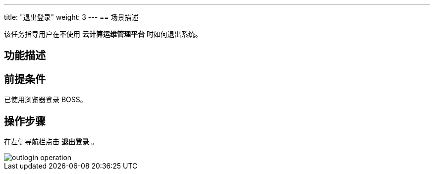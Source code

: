 ---
title: "退出登录"
weight: 3
---
== 场景描述

该任务指导用户在不使用 *云计算运维管理平台* 时如何退出系统。

== 功能描述

== 前提条件

已使用浏览器登录 BOSS。

== 操作步骤

在左侧导航栏点击 *退出登录* 。

image::/images/boss/manual/login/outlogin_operation.png[]
